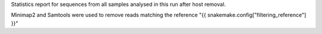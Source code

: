 Statistics report for sequences from all samples analysed in this run after host removal.

Minimap2 and Samtools were used to remove reads matching the reference "{{ snakemake.config["filtering_reference"] }}"
